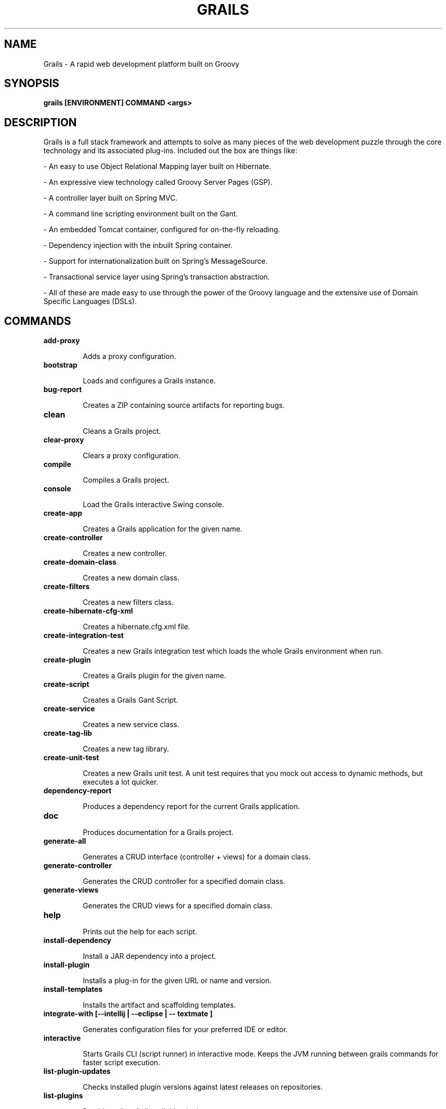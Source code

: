 .TH GRAILS "1" "April 2011"
.SH NAME
Grails \- A rapid web development platform built on Groovy
.SH SYNOPSIS
.B grails [ENVIRONMENT] COMMAND <args>
.SH DESCRIPTION
Grails is a full stack framework and attempts to solve as many pieces of the web development puzzle through the core technology and its associated plug-ins. Included out the box are things like:
.P
\- An easy to use Object Relational Mapping layer built on Hibernate.
.P
\- An expressive view technology called Groovy Server Pages (GSP).
.P
\- A controller layer built on Spring MVC.
.P
\- A command line scripting environment built on the Gant.
.P
\- An embedded Tomcat container,  configured for on-the-fly reloading.
.P
\- Dependency injection with the inbuilt Spring container.
.P
\- Support for internationalization built on Spring's MessageSource.
.P
\- Transactional service layer using Spring's transaction abstraction.
.P
\- All of these are made easy to use through the power of the Groovy language and the extensive use of Domain Specific Languages (DSLs).
.SH COMMANDS
.TP
.B add-proxy
.IP
Adds a proxy configuration.
.TP
.B bootstrap
.IP
Loads and configures a Grails instance.
.TP
.B bug-report
.IP
Creates a ZIP containing source artifacts for reporting bugs.
.TP
.B clean
.IP
Cleans a Grails project.
.TP
.B clear-proxy
.IP
Clears a proxy configuration.
.TP
.B compile
.IP
Compiles a Grails project.
.TP
.B console
.IP
Load the Grails interactive Swing console.
.TP
.B create-app
.IP
Creates a Grails application for the given name.
.TP
.B create-controller
.IP
Creates a new controller.
.TP
.B create-domain-class
.IP
Creates a new domain class.
.TP
.B create-filters
.IP
Creates a new filters class.
.TP
.B create-hibernate-cfg-xml
.IP
Creates a hibernate.cfg.xml file.
.TP
.B create-integration-test
.IP
Creates a new Grails integration test which loads the whole Grails environment when run.
.TP
.B create-plugin
.IP
Creates a Grails plugin for the given name.
.TP
.B create-script
.IP
Creates a Grails Gant Script.
.TP
.B create-service
.IP
Creates a new service class.
.TP
.B create-tag-lib
.IP
Creates a new tag library.
.TP
.B create-unit-test
.IP
Creates a new Grails unit test. A unit test requires that you mock out access to dynamic methods, but executes a lot quicker.
.TP
.B dependency-report
.IP
Produces a dependency report for the current Grails application.
.TP
.B doc
.IP
Produces documentation for a Grails project.
.TP
.B generate-all
.IP
Generates a CRUD interface (controller + views) for a domain class.
.TP
.B generate-controller
.IP
Generates the CRUD controller for a specified domain class.
.TP
.B generate-views
.IP
Generates the CRUD views for a specified domain class.
.TP
.B help
.IP
Prints out the help for each script.
.TP
.B install-dependency
.IP
Install a JAR dependency into a project.
.TP
.B install-plugin
.IP
Installs a plug-in for the given URL or name and version.
.TP
.B install-templates
.IP
Installs the artifact and scaffolding templates.
.TP
.B integrate-with [--intellij | --eclipse | -- textmate ]
.IP
Generates configuration files for your preferred IDE or editor.
.TP
.B interactive
.IP
Starts Grails CLI (script runner) in interactive mode. Keeps the JVM running between grails commands for faster script execution.
.TP
.B list-plugin-updates
.IP
Checks installed plugin versions against latest releases on repositories.
.TP
.B list-plugins
.IP
Provides a list of all available plugins.
.TP
.B package
.IP
Packages a Grails application. Note: To create WAR use
.B grails war
.TP
.B package-plugin
.IP
Packages a Grails plugin as a zip file.
.TP
.B plugin-info <plugin-name> [version]
.IP
Provides the info for a given plugin.
.TP
.B release-plugin
.IP
A target for plug-in developers that uploads and commits the current plug-in as the latest revision. The command will prompt for your SVN login details.
.TP
.B remove-proxy
.IP
Removes a proxy configuration.
.TP
.B run-app
.IP
Runs a Grails application.
.TP
.B run-script
.IP
Execute the specified script(s) after starting up the application environment.
.TP
.B run-war
.IP
Runs a Grails application's WAR in an embedded web server.
.TP
.B set-proxy
.IP
Sets HTTP proxy configuration for Grails.
.TP
.B set-version
.IP
Sets the current application version.
.TP
.B shell
.IP
Load the Grails interactive shell.
.TP
.B stats
.IP
Generates basic stats for a Grails project.
.TP
.B test-app [unit|integration:type]
.IP
Run a Grails application\'s integration and/or unit tests by type.
.TP
.B uninstall-plugin
.IP
Uninstalls a plugin for a given name.
.TP
.B upgrade
.IP
Upgrades a Grails application from a previous version of Grails.
.TP
.B war
.IP
Creates a WAR archive for deployment onto a Java EE application server.
.SH ENVIRONMENT
May be one of
.B development, test
or
.BR "production" ","
although further environemts may be specified in
.I Config.groovy
.SH AUTHOR
This man page is adapted from documentation provided by the
.BR "grails help" " shell script."
